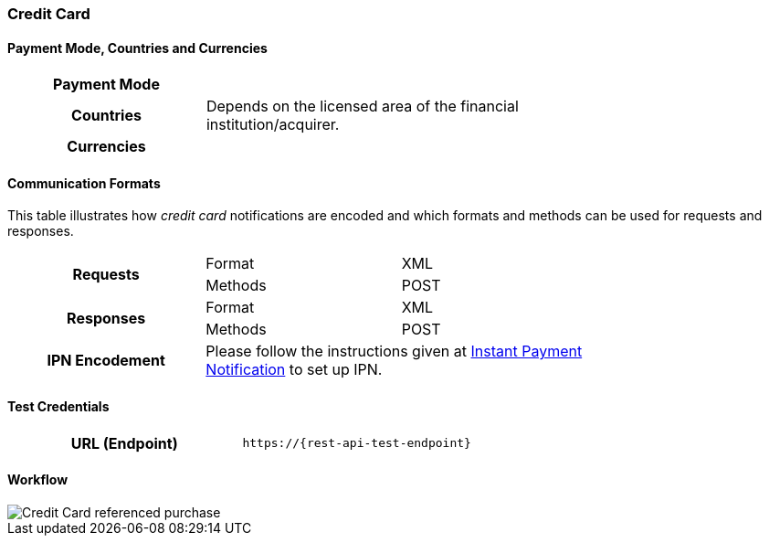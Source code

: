 [#CreditCard]
=== Credit Card

[#CreditCard_PaymentModeCountriesandCurrencies]
==== Payment Mode, Countries and Currencies

[width=75%,stripes=none,cols="1,2"]
|===
h| Payment Mode a|
ifdef::env-wirecard[]
<<PaymentMethods_PaymentMode_OnlineBankTransfer, Online Bank Transfer>>, <<PaymentMethods_PaymentMode_OfflineBankTransfer, Offline Bank Transfer>>
endif::[]

ifdef::env-po[]
Online Bank Transfer, Offline Bank Transfer
endif::[]
h| Countries | Depends on the licensed area of the financial institution/acquirer.
ifdef::env-wirecard[]
Wirecard Bank, for example, is licensed to process payments globally.
endif::[]

h| Currencies a|
ifdef::env-wirecard[]
ifndef::env-nova[]
VISA and MC support basically all currencies. For more information, go to their respective manuals. JCB and UPI require an explicit setup of transaction currencies as part of the acquirer license agreement.
endif::[]
endif::[]

ifdef::env-nova,env-po[]
VISA and MC support basically all currencies. For more information, go to their respective manuals.
endif::[]
|===

[#CreditCard_CommunicationFormats]
==== Communication Formats

This table illustrates how _credit card_ notifications are encoded and which formats and methods can be used for requests and responses.

[width=75%,stripes=none]
|===
.2+h| Requests | Format | XML
                | Methods | POST
.2+h| Responses | Format | XML
                 | Methods | POST
h| IPN Encodement 2+| Please follow the instructions given at <<GeneralPlatformFeatures_IPN_NotificationExamples, Instant Payment Notification>> to set up IPN.
|===

[#CreditCard_TestCredentials]
==== Test Credentials

[cols="h,"]
|===
|URL (Endpoint) | ``\https://{rest-api-test-endpoint}``
|===

ifdef::env-wirecard[]
Refer to one of the following tables to complete your test
credentials:

ifndef::env-nova[]
.Non-3D (Manual Card Brand Recognition) Demo
[cols="h,"]
|===
|Merchant Account ID (MAID) |1b3be510-a992-48aa-8af9-6ba4c368a0ac
|Merchant Account Name |{merchant-account-name-cc-cardbrandreco}
|Username to access Test Account |70000-APIDEMO-CARD
|Password to access Test Account |ohysS0-dvfMx
|Secret Key |33a67608-9822-43c2-acc1-faf2947b1be5
|Mobile SDK Applicable | No
|===
endif::[]

.Non-3D (Manual Card Brand Recognition) Test
[cols="h,"]
|===
|Merchant Account ID (MAID) |9105bb4f-ae68-4768-9c3b-3eda968f57ea
|Merchant Account Name | {merchant-account-name-cc-cardbrandreco}
|Username to access Test Account | 70000-APILUHN-CARD
|Password to access Test Account | 8mhwavKVb91T
|Secret Key | d1efed51-4cb9-46a5-ba7b-0fdc87a66544
|Mobile SDK Applicable | Yes
|===

.3D (Manual Card Brand Recognition) Test
[cols="h,"]
|===
|Merchant Account ID (MAID) | 33f6d473-3036-4ca5-acb5-8c64dac862d1
|Merchant Account Name | {merchant-account-name-cc-cardbrandreco}
|Username to access Test Account | 70000-APILUHN-CARD
|Password to access Test Account | 8mhwavKVb91T
|Secret Key | 9e0130f6-2e1e-4185-b0d5-dc69079c75cc
|Mobile SDK Applicable | Yes
|===

ifndef::env-nova[]
.Non-3D (Automatic Card Brand Recognition) Demo
[cols="h,"]
|===
|Merchant Account ID (MAID) | 7a6dd74f-06ab-4f3f-a864-adc52687270a
|Merchant Account Name | {merchant-account-name-cc-cardbrandreco}
|Username to access Test Account | 70000-APIDEMO-CARD
|Password to access Test Account | ohysS0-dvfMx
|Secret Key | a8c3fce6-8df7-4fd6-a1fd-62fa229c5e55
|Mobile SDK Applicable | No
|===
endif::[]

.Non-3D (Automatic Card Brand Recognition) Test
[cols="h,"]
|===
|Merchant Account ID (MAID) | 07edc10b-d3f9-4d12-901f-0db7f4c7e75c
|Merchant Account Name |{merchant-account-name-cc-cardbrandreco}
|Username to access Test Account | 70000-APIDEMO-CARD
|Password to access Test Account | 8mhwavKVb91T
|Secret Key | 65f1d302-b2ac-4c52-8e31-5cc5351a258b
|Mobile SDK Applicable | Yes
|===

.3D (Automatic Card Brand Recognition) Test
[cols="h,"]
|===
|Merchant Account ID (MAID) |cad16b4a-abf2-450d-bcb8-1725a4cef443
|Merchant Account Name | {merchant-account-name-cc-cardbrandreco}
|Username to access Test Account | 70000-APILUHN-CARD
|Password to access Test Account | 8mhwavKVb91T
|Secret Key | b3b131ad-ea7e-48bc-9e71-78d0c6ea579d
|Mobile SDK Applicable | Yes
|===

ifndef::env-nova[]
.Original Credit Transaction (OCT) Test
[cols="h,"]
|===
|Merchant Account ID (MAID) |86687a11-3f9b-4f30-be54-8f22998b6177
|Merchant Account Name |Merchant-Test-Accounts
|Username to access Test Account |70000-APILUHN-CARD
|Password to access Test Account |8mhwavKVb91T
|Secret Key |dce5ebea-28f0-4fce-b087-85465a138a83
|Mobile SDK Applicable |Yes
|===

.Non-3D Non-Gambling Original Credit Transaction (OCT) Test
[cols="h,"]
|===
|Merchant Account ID (MAID) |1d08d0ea-535e-4b1a-b50b-d1591e97b8ea
|Merchant Account Name |Merchant-Test-Accounts
|Username to access Test Account |70000-APILUHN-CARD
|Password to access Test Account |8mhwavKVb91T
|Secret Key |1ddab375-08da-4704-83da-36610518efcf
|Mobile SDK Applicable |Yes
|===

.3D Non-Gambling Original Credit Transaction (OCT) Test
[cols="h,"]
|===
|Merchant Account ID (MAID) |ba90c606-5d0b-45b9-9902-9b0542bba3a4
|Merchant Account Name |Merchant-Test-Accounts
|Username to access Test Account |70000-APILUHN-CARD
|Password to access Test Account |8mhwavKVb91T
|Secret Key |b30bf3cc-f365-4929-89e9-d1cbde890f84
|Mobile SDK Applicable | Yes
|===
endif::[]
endif::[]

ifdef::env-po,env-nova[]
.Non-3D Test
[cols="h,"]
|===
|Merchant Account ID (MAID) |cafdc4c6-3eec-424c-9c74-80c31b77cd38
|Merchant Account Name |{merchant-account-name-cc-cardbrandreco}
|Username to access Test Account |51126-PAYDOO
|Password to access Test Account |ic1-781Tp14715
|Secret Key |d64e9579-73bc-47cf-b05d-19d6f39610db
|===
.3D Test
[cols="h,"]
|===
|Merchant Account ID (MAID) |a9203585-53ed-4e09-9dda-9d963bc99a0b
|Merchant Account Name |{merchant-account-name-cc-cardbrandreco}
|Username to access Test Account |51126-PAYDOO
|Password to access Test Account |ic1-781Tp14715
|Secret Key |dd333a07-6535-41e8-9324-e78110cea672
|===
endif::[]

[#CreditCard_Workflow]
==== Workflow

image::images/11-01-credit-card/CreditCard-referenced-purchase.png[Credit Card referenced purchase]

ifdef::env-wirecard[]
ifndef::env-nova[]
[#CreditCard_PaymentSolutions]
==== Payment Solutions
As payment solutions the _{payment-gateway}_ provides _Pay by Link_ and _Invoice via Email._ They both are currently only used with a Payment Page integration.

You can find

* _Pay by Link_ at <<PPv1_PaymentSolutions_PaybyLink, {payment-page-v1}>> and <<PPv2_Features_PaybyLink, {payment-page-v2}>>
* _Invoice via Email_ at <<PPv1_PaymentSolutions_InvoiceviaEmail, {payment-page-v1}>>
endif::[]
endif::[]

ifdef::env-po[]
[#CreditCard_PaymentSolutions]
==== Payment Solutions
As a payment solution the _{payment-gateway}_ provides _Pay by Link_. It is currently only used with _Credit Card_ as a <<PPv2_Features_PaybyLink, {payment-page-v2}>> integration.
endif::[]
//-
